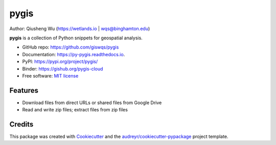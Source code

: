 =====
pygis
=====

.. image:: https://img.shields.io/pypi/v/pygis.svg
        :target: https://pypi.python.org/pypi/pygis

.. image:: https://img.shields.io/travis/giswqs/pygis.svg
        :target: https://travis-ci.org/giswqs/pygis

.. image:: https://readthedocs.org/projects/pygis/badge/?version=latest
        :target: https://py-gis.readthedocs.io/en/latest/?badge=latest
        :alt: Documentation Status

.. image:: https://img.shields.io/badge/License-MIT-yellow.svg
        :target: https://opensource.org/licenses/MIT

.. image:: https://mybinder.org/badge.svg 
        :target: https://mybinder.org/v2/gh/giswqs/pygis/master

Author: Qiusheng Wu (https://wetlands.io | wqs@binghamton.edu)


**pygis** is a collection of Python snippets for geospatial analysis.

* GitHub repo: https://github.com/giswqs/pygis
* Documentation: https://py-pygis.readthedocs.io.
* PyPI: https://pypi.org/project/pygis/
* Binder: https://gishub.org/pygis-cloud
* Free software: `MIT license`_

.. _`MIT license`: https://en.wikipedia.org/wiki/MIT_License


Features
--------

* Download files from direct URLs or shared files from Google Drive
* Read and write zip files; extract files from zip files

Credits
-------

This package was created with Cookiecutter_ and the `audreyr/cookiecutter-pypackage`_ project template.

.. _Cookiecutter: https://github.com/audreyr/cookiecutter
.. _`audreyr/cookiecutter-pypackage`: https://github.com/audreyr/cookiecutter-pypackage
